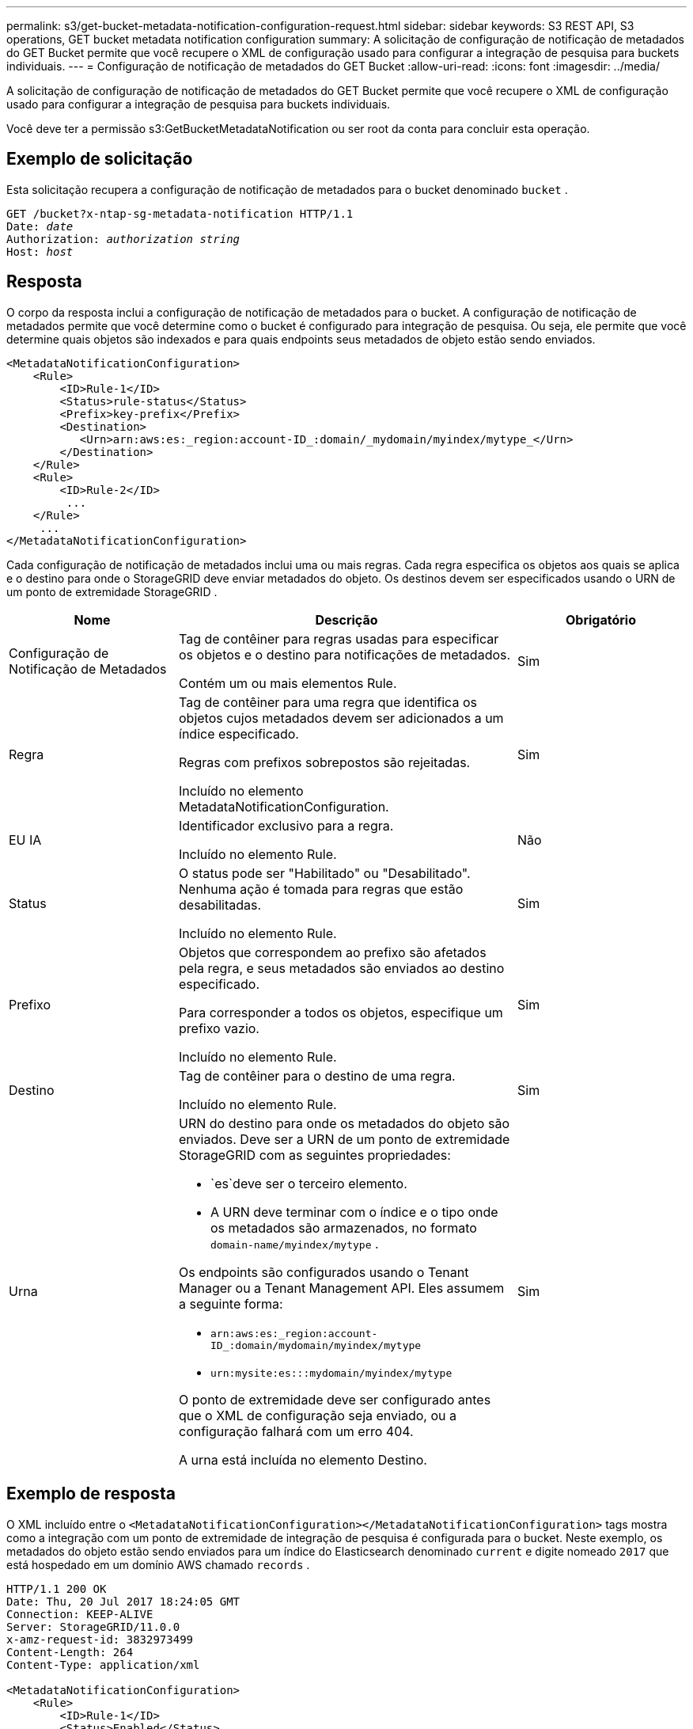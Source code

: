 ---
permalink: s3/get-bucket-metadata-notification-configuration-request.html 
sidebar: sidebar 
keywords: S3 REST API, S3 operations, GET bucket metadata notification configuration 
summary: A solicitação de configuração de notificação de metadados do GET Bucket permite que você recupere o XML de configuração usado para configurar a integração de pesquisa para buckets individuais. 
---
= Configuração de notificação de metadados do GET Bucket
:allow-uri-read: 
:icons: font
:imagesdir: ../media/


[role="lead"]
A solicitação de configuração de notificação de metadados do GET Bucket permite que você recupere o XML de configuração usado para configurar a integração de pesquisa para buckets individuais.

Você deve ter a permissão s3:GetBucketMetadataNotification ou ser root da conta para concluir esta operação.



== Exemplo de solicitação

Esta solicitação recupera a configuração de notificação de metadados para o bucket denominado `bucket` .

[listing, subs="specialcharacters,quotes"]
----
GET /bucket?x-ntap-sg-metadata-notification HTTP/1.1
Date: _date_
Authorization: _authorization string_
Host: _host_
----


== Resposta

O corpo da resposta inclui a configuração de notificação de metadados para o bucket.  A configuração de notificação de metadados permite que você determine como o bucket é configurado para integração de pesquisa.  Ou seja, ele permite que você determine quais objetos são indexados e para quais endpoints seus metadados de objeto estão sendo enviados.

[listing]
----
<MetadataNotificationConfiguration>
    <Rule>
        <ID>Rule-1</ID>
        <Status>rule-status</Status>
        <Prefix>key-prefix</Prefix>
        <Destination>
           <Urn>arn:aws:es:_region:account-ID_:domain/_mydomain/myindex/mytype_</Urn>
        </Destination>
    </Rule>
    <Rule>
        <ID>Rule-2</ID>
         ...
    </Rule>
     ...
</MetadataNotificationConfiguration>
----
Cada configuração de notificação de metadados inclui uma ou mais regras.  Cada regra especifica os objetos aos quais se aplica e o destino para onde o StorageGRID deve enviar metadados do objeto.  Os destinos devem ser especificados usando o URN de um ponto de extremidade StorageGRID .

[cols="1a,2a,1a"]
|===
| Nome | Descrição | Obrigatório 


 a| 
Configuração de Notificação de Metadados
 a| 
Tag de contêiner para regras usadas para especificar os objetos e o destino para notificações de metadados.

Contém um ou mais elementos Rule.
 a| 
Sim



 a| 
Regra
 a| 
Tag de contêiner para uma regra que identifica os objetos cujos metadados devem ser adicionados a um índice especificado.

Regras com prefixos sobrepostos são rejeitadas.

Incluído no elemento MetadataNotificationConfiguration.
 a| 
Sim



 a| 
EU IA
 a| 
Identificador exclusivo para a regra.

Incluído no elemento Rule.
 a| 
Não



 a| 
Status
 a| 
O status pode ser "Habilitado" ou "Desabilitado".  Nenhuma ação é tomada para regras que estão desabilitadas.

Incluído no elemento Rule.
 a| 
Sim



 a| 
Prefixo
 a| 
Objetos que correspondem ao prefixo são afetados pela regra, e seus metadados são enviados ao destino especificado.

Para corresponder a todos os objetos, especifique um prefixo vazio.

Incluído no elemento Rule.
 a| 
Sim



 a| 
Destino
 a| 
Tag de contêiner para o destino de uma regra.

Incluído no elemento Rule.
 a| 
Sim



 a| 
Urna
 a| 
URN do destino para onde os metadados do objeto são enviados.  Deve ser a URN de um ponto de extremidade StorageGRID com as seguintes propriedades:

* `es`deve ser o terceiro elemento.
* A URN deve terminar com o índice e o tipo onde os metadados são armazenados, no formato `domain-name/myindex/mytype` .


Os endpoints são configurados usando o Tenant Manager ou a Tenant Management API.  Eles assumem a seguinte forma:

* `arn:aws:es:_region:account-ID_:domain/mydomain/myindex/mytype`
* `urn:mysite:es:::mydomain/myindex/mytype`


O ponto de extremidade deve ser configurado antes que o XML de configuração seja enviado, ou a configuração falhará com um erro 404.

A urna está incluída no elemento Destino.
 a| 
Sim

|===


== Exemplo de resposta

O XML incluído entre o `<MetadataNotificationConfiguration></MetadataNotificationConfiguration>` tags mostra como a integração com um ponto de extremidade de integração de pesquisa é configurada para o bucket.  Neste exemplo, os metadados do objeto estão sendo enviados para um índice do Elasticsearch denominado `current` e digite nomeado `2017` que está hospedado em um domínio AWS chamado `records` .

[listing]
----
HTTP/1.1 200 OK
Date: Thu, 20 Jul 2017 18:24:05 GMT
Connection: KEEP-ALIVE
Server: StorageGRID/11.0.0
x-amz-request-id: 3832973499
Content-Length: 264
Content-Type: application/xml

<MetadataNotificationConfiguration>
    <Rule>
        <ID>Rule-1</ID>
        <Status>Enabled</Status>
        <Prefix>2017</Prefix>
        <Destination>
           <Urn>arn:aws:es:us-east-1:3333333:domain/records/current/2017</Urn>
        </Destination>
    </Rule>
</MetadataNotificationConfiguration>
----
.Informações relacionadas
link:../tenant/index.html["Use uma conta de inquilino"]
